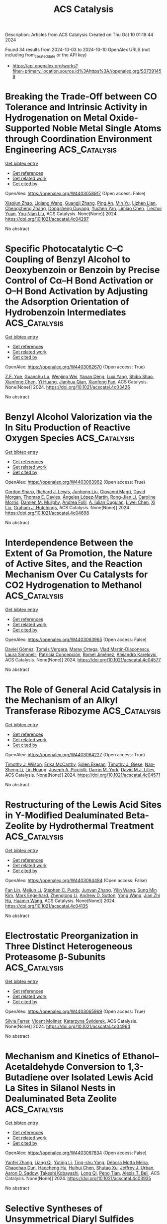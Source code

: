 #+TITLE: ACS Catalysis
Description: Articles from ACS Catalysis
Created on Thu Oct 10 01:19:44 2024

Found 34 results from 2024-10-03 to 2024-10-10
OpenAlex URLS (not including from_created_date or the API key)
- [[https://api.openalex.org/works?filter=primary_location.source.id%3Ahttps%3A//openalex.org/S37391459]]

* Breaking the Trade-Off between CO Tolerance and Intrinsic Activity in Hydrogenation on Metal Oxide-Supported Noble Metal Single Atoms through Coordination Environment Engineering  :ACS_Catalysis:
:PROPERTIES:
:UUID: https://openalex.org/W4403058917
:TOPICS: Catalytic Nanomaterials, Catalytic Reduction of Nitro Compounds, Chemistry and Applications of Metal-Organic Frameworks
:PUBLICATION_DATE: 2024-10-02
:END:    
    
[[elisp:(doi-add-bibtex-entry "https://doi.org/10.1021/acscatal.4c04297")][Get bibtex entry]] 

- [[elisp:(progn (xref--push-markers (current-buffer) (point)) (oa--referenced-works "https://openalex.org/W4403058917"))][Get references]]
- [[elisp:(progn (xref--push-markers (current-buffer) (point)) (oa--related-works "https://openalex.org/W4403058917"))][Get related work]]
- [[elisp:(progn (xref--push-markers (current-buffer) (point)) (oa--cited-by-works "https://openalex.org/W4403058917"))][Get cited by]]

OpenAlex: https://openalex.org/W4403058917 (Open access: False)
    
[[https://openalex.org/A5089989960][Xiaojun Zhao]], [[https://openalex.org/A5100427870][Liqiang Wang]], [[https://openalex.org/A5027588086][Guangji Zhang]], [[https://openalex.org/A5040153848][Ping An]], [[https://openalex.org/A5073785548][Min Yu]], [[https://openalex.org/A5103812695][Lizhen Lian]], [[https://openalex.org/A5100613578][Chengcheng Zhang]], [[https://openalex.org/A5102829606][Dongsheng Ouyang]], [[https://openalex.org/A5011305053][Yuchen Yan]], [[https://openalex.org/A5003586618][Limiao Chen]], [[https://openalex.org/A5002686131][Tiechui Yuan]], [[https://openalex.org/A5008164411][You‐Nian Liu]], ACS Catalysis. None(None)] 2024. https://doi.org/10.1021/acscatal.4c04297 
     
No abstract    

    

* Specific Photocatalytic C–C Coupling of Benzyl Alcohol to Deoxybenzoin or Benzoin by Precise Control of Cα–H Bond Activation or O–H Bond Activation by Adjusting the Adsorption Orientation of Hydrobenzoin Intermediates  :ACS_Catalysis:
:PROPERTIES:
:UUID: https://openalex.org/W4403062670
:TOPICS: Transition-Metal-Catalyzed C–H Bond Functionalization, Applications of Photoredox Catalysis in Organic Synthesis, Chemistry of Quinone Methides
:PUBLICATION_DATE: 2024-10-02
:END:    
    
[[elisp:(doi-add-bibtex-entry "https://doi.org/10.1021/acscatal.4c03426")][Get bibtex entry]] 

- [[elisp:(progn (xref--push-markers (current-buffer) (point)) (oa--referenced-works "https://openalex.org/W4403062670"))][Get references]]
- [[elisp:(progn (xref--push-markers (current-buffer) (point)) (oa--related-works "https://openalex.org/W4403062670"))][Get related work]]
- [[elisp:(progn (xref--push-markers (current-buffer) (point)) (oa--cited-by-works "https://openalex.org/W4403062670"))][Get cited by]]

OpenAlex: https://openalex.org/W4403062670 (Open access: True)
    
[[https://openalex.org/A5101938694][Z.F. Yue]], [[https://openalex.org/A5104234654][Guanchu Lu]], [[https://openalex.org/A5106404382][Wenjing Wei]], [[https://openalex.org/A5039415114][Yanan Deng]], [[https://openalex.org/A5100325587][Luxi Yang]], [[https://openalex.org/A5084406265][Shibo Shao]], [[https://openalex.org/A5100674461][Xianfeng Chen]], [[https://openalex.org/A5073483190][Yi Huang]], [[https://openalex.org/A5100610510][Jianhua Qian]], [[https://openalex.org/A5033211653][Xianfeng Fan]], ACS Catalysis. None(None)] 2024. https://doi.org/10.1021/acscatal.4c03426 
     
No abstract    

    

* Benzyl Alcohol Valorization via the In Situ Production of Reactive Oxygen Species  :ACS_Catalysis:
:PROPERTIES:
:UUID: https://openalex.org/W4403063962
:TOPICS: Catalytic Nanomaterials, Catalytic Oxidation of Alcohols, Catalytic Dehydrogenation of Light Alkanes
:PUBLICATION_DATE: 2024-10-02
:END:    
    
[[elisp:(doi-add-bibtex-entry "https://doi.org/10.1021/acscatal.4c04698")][Get bibtex entry]] 

- [[elisp:(progn (xref--push-markers (current-buffer) (point)) (oa--referenced-works "https://openalex.org/W4403063962"))][Get references]]
- [[elisp:(progn (xref--push-markers (current-buffer) (point)) (oa--related-works "https://openalex.org/W4403063962"))][Get related work]]
- [[elisp:(progn (xref--push-markers (current-buffer) (point)) (oa--cited-by-works "https://openalex.org/W4403063962"))][Get cited by]]

OpenAlex: https://openalex.org/W4403063962 (Open access: True)
    
[[https://openalex.org/A5083378993][Gordon Sharp]], [[https://openalex.org/A5063295957][Richard J. Lewis]], [[https://openalex.org/A5000835247][Junhong Liu]], [[https://openalex.org/A5068693559][Giovanni Magrì]], [[https://openalex.org/A5041896752][David Morgan]], [[https://openalex.org/A5015702658][Thomas E. Davies]], [[https://openalex.org/A5079914218][Ángeles López‐Martín]], [[https://openalex.org/A5044707924][Rong-Jian Li]], [[https://openalex.org/A5075060098][Caroline Morris]], [[https://openalex.org/A5073603226][Damien M. Murphy]], [[https://openalex.org/A5066392137][Andrea Folli]], [[https://openalex.org/A5041244256][A. Iulian Dugulan]], [[https://openalex.org/A5100625788][Liwei Chen]], [[https://openalex.org/A5100450813][Xi Liu]], [[https://openalex.org/A5020068159][Graham J. Hutchings]], ACS Catalysis. None(None)] 2024. https://doi.org/10.1021/acscatal.4c04698 
     
No abstract    

    

* Interdependence Between the Extent of Ga Promotion, the Nature of Active Sites, and the Reaction Mechanism Over Cu Catalysts for CO2 Hydrogenation to Methanol  :ACS_Catalysis:
:PROPERTIES:
:UUID: https://openalex.org/W4403063965
:TOPICS: Catalytic Carbon Dioxide Hydrogenation, Catalytic Nanomaterials, Electrochemical Reduction of CO2 to Fuels
:PUBLICATION_DATE: 2024-10-02
:END:    
    
[[elisp:(doi-add-bibtex-entry "https://doi.org/10.1021/acscatal.4c04577")][Get bibtex entry]] 

- [[elisp:(progn (xref--push-markers (current-buffer) (point)) (oa--referenced-works "https://openalex.org/W4403063965"))][Get references]]
- [[elisp:(progn (xref--push-markers (current-buffer) (point)) (oa--related-works "https://openalex.org/W4403063965"))][Get related work]]
- [[elisp:(progn (xref--push-markers (current-buffer) (point)) (oa--cited-by-works "https://openalex.org/W4403063965"))][Get cited by]]

OpenAlex: https://openalex.org/W4403063965 (Open access: False)
    
[[https://openalex.org/A5086322000][Daviel Gómez]], [[https://openalex.org/A5010297350][Tomás Vergara]], [[https://openalex.org/A5037840940][Maray Ortega]], [[https://openalex.org/A5079824914][Vlad Martin‐Diaconescu]], [[https://openalex.org/A5018172983][Laura Simonelli]], [[https://openalex.org/A5073126664][Patricia Concepción]], [[https://openalex.org/A5027708747][Romel Jiménez]], [[https://openalex.org/A5021037587][Alejandro Karelovic]], ACS Catalysis. None(None)] 2024. https://doi.org/10.1021/acscatal.4c04577 
     
No abstract    

    

* The Role of General Acid Catalysis in the Mechanism of an Alkyl Transferase Ribozyme  :ACS_Catalysis:
:PROPERTIES:
:UUID: https://openalex.org/W4403064227
:TOPICS: Ribosome Structure and Translation Mechanisms, Bacterial Physiology and Genetics, Macromolecular Crystallography Techniques
:PUBLICATION_DATE: 2024-10-02
:END:    
    
[[elisp:(doi-add-bibtex-entry "https://doi.org/10.1021/acscatal.4c04571")][Get bibtex entry]] 

- [[elisp:(progn (xref--push-markers (current-buffer) (point)) (oa--referenced-works "https://openalex.org/W4403064227"))][Get references]]
- [[elisp:(progn (xref--push-markers (current-buffer) (point)) (oa--related-works "https://openalex.org/W4403064227"))][Get related work]]
- [[elisp:(progn (xref--push-markers (current-buffer) (point)) (oa--cited-by-works "https://openalex.org/W4403064227"))][Get cited by]]

OpenAlex: https://openalex.org/W4403064227 (Open access: True)
    
[[https://openalex.org/A5049635010][Timothy J. Wilson]], [[https://openalex.org/A5013132730][Erika McCarthy]], [[https://openalex.org/A5008102135][Şölen Ekesan]], [[https://openalex.org/A5007304685][Timothy J. Giese]], [[https://openalex.org/A5043939405][Nan‐Sheng Li]], [[https://openalex.org/A5048398178][Lin Huang]], [[https://openalex.org/A5086859418][Joseph A. Piccirilli]], [[https://openalex.org/A5076436548][Darrin M. York]], [[https://openalex.org/A5054701391][David M.J. Lilley]], ACS Catalysis. None(None)] 2024. https://doi.org/10.1021/acscatal.4c04571 
     
No abstract    

    

* Restructuring of the Lewis Acid Sites in Y-Modified Dealuminated Beta-Zeolite by Hydrothermal Treatment  :ACS_Catalysis:
:PROPERTIES:
:UUID: https://openalex.org/W4403064484
:TOPICS: Zeolite Chemistry and Catalysis, Desulfurization Technologies for Fuels, Catalytic Nanomaterials
:PUBLICATION_DATE: 2024-10-02
:END:    
    
[[elisp:(doi-add-bibtex-entry "https://doi.org/10.1021/acscatal.4c04135")][Get bibtex entry]] 

- [[elisp:(progn (xref--push-markers (current-buffer) (point)) (oa--referenced-works "https://openalex.org/W4403064484"))][Get references]]
- [[elisp:(progn (xref--push-markers (current-buffer) (point)) (oa--related-works "https://openalex.org/W4403064484"))][Get related work]]
- [[elisp:(progn (xref--push-markers (current-buffer) (point)) (oa--cited-by-works "https://openalex.org/W4403064484"))][Get cited by]]

OpenAlex: https://openalex.org/W4403064484 (Open access: False)
    
[[https://openalex.org/A5042049792][Fan Lin]], [[https://openalex.org/A5101639454][Meijun Li]], [[https://openalex.org/A5028274864][Stephen C. Purdy]], [[https://openalex.org/A5100606711][Junyan Zhang]], [[https://openalex.org/A5102918013][Yilin Wang]], [[https://openalex.org/A5085441715][Sung Min Kim]], [[https://openalex.org/A5103242318][Mark Engelhard]], [[https://openalex.org/A5101605105][Zhenglong Li]], [[https://openalex.org/A5103208454][Andrew D. Sutton]], [[https://openalex.org/A5100424488][Yong Wang]], [[https://openalex.org/A5076264276][Jian Zhi Hu]], [[https://openalex.org/A5052650376][Huamin Wang]], ACS Catalysis. None(None)] 2024. https://doi.org/10.1021/acscatal.4c04135 
     
No abstract    

    

* Electrostatic Preorganization in Three Distinct Heterogeneous Proteasome β-Subunits  :ACS_Catalysis:
:PROPERTIES:
:UUID: https://openalex.org/W4403065969
:TOPICS: Ubiquitin-Proteasome Proteolytic Pathway, Glycosylation in Health and Disease, Endoplasmic Reticulum Stress and Unfolded Protein Response
:PUBLICATION_DATE: 2024-10-02
:END:    
    
[[elisp:(doi-add-bibtex-entry "https://doi.org/10.1021/acscatal.4c04964")][Get bibtex entry]] 

- [[elisp:(progn (xref--push-markers (current-buffer) (point)) (oa--referenced-works "https://openalex.org/W4403065969"))][Get references]]
- [[elisp:(progn (xref--push-markers (current-buffer) (point)) (oa--related-works "https://openalex.org/W4403065969"))][Get related work]]
- [[elisp:(progn (xref--push-markers (current-buffer) (point)) (oa--cited-by-works "https://openalex.org/W4403065969"))][Get cited by]]

OpenAlex: https://openalex.org/W4403065969 (Open access: True)
    
[[https://openalex.org/A5042862912][Sı́lvia Ferrer]], [[https://openalex.org/A5002277303][Vicent Moliner]], [[https://openalex.org/A5087102638][Katarzyna Świderek]], ACS Catalysis. None(None)] 2024. https://doi.org/10.1021/acscatal.4c04964 
     
No abstract    

    

* Mechanism and Kinetics of Ethanol–Acetaldehyde Conversion to 1,3-Butadiene over Isolated Lewis Acid La Sites in Silanol Nests in Dealuminated Beta Zeolite  :ACS_Catalysis:
:PROPERTIES:
:UUID: https://openalex.org/W4403067834
:TOPICS: Zeolite Chemistry and Catalysis, Catalytic Dehydrogenation of Light Alkanes, Catalytic Conversion of Biomass to Fuels and Chemicals
:PUBLICATION_DATE: 2024-10-02
:END:    
    
[[elisp:(doi-add-bibtex-entry "https://doi.org/10.1021/acscatal.4c03935")][Get bibtex entry]] 

- [[elisp:(progn (xref--push-markers (current-buffer) (point)) (oa--referenced-works "https://openalex.org/W4403067834"))][Get references]]
- [[elisp:(progn (xref--push-markers (current-buffer) (point)) (oa--related-works "https://openalex.org/W4403067834"))][Get related work]]
- [[elisp:(progn (xref--push-markers (current-buffer) (point)) (oa--cited-by-works "https://openalex.org/W4403067834"))][Get cited by]]

OpenAlex: https://openalex.org/W4403067834 (Open access: False)
    
[[https://openalex.org/A5100349297][Yanfei Zhang]], [[https://openalex.org/A5101888946][Liang Qi]], [[https://openalex.org/A5100377775][Yuting Li]], [[https://openalex.org/A5047194543][Ting-shu Yang]], [[https://openalex.org/A5078151020][Débora Motta Meira]], [[https://openalex.org/A5062045086][Chaochao Dun]], [[https://openalex.org/A5036417178][Haocheng Hu]], [[https://openalex.org/A5056137294][Huihui Chen]], [[https://openalex.org/A5085626484][Shutao Xu]], [[https://openalex.org/A5007458786][Jeffrey J. Urban]], [[https://openalex.org/A5015422195][Aaron D. Sadow]], [[https://openalex.org/A5042306628][Takeshi Kobayashi]], [[https://openalex.org/A5017579988][Long Qi]], [[https://openalex.org/A5067834684][Peng Tian]], [[https://openalex.org/A5087957929][Alexis T. Bell]], ACS Catalysis. None(None)] 2024. https://doi.org/10.1021/acscatal.4c03935 
     
No abstract    

    

* Selective Syntheses of Unsymmetrical Diaryl Sulfides Enabled by a Sulfur Dioxide Surrogate as a Divalent Sulfur Source and an Activating Agent  :ACS_Catalysis:
:PROPERTIES:
:UUID: https://openalex.org/W4403079755
:TOPICS: Transition-Metal-Catalyzed Sulfur Chemistry, Innovations in Organic Synthesis Reactions, Biological Activities of Phenothiazines and Related Compounds
:PUBLICATION_DATE: 2024-10-02
:END:    
    
[[elisp:(doi-add-bibtex-entry "https://doi.org/10.1021/acscatal.4c04604")][Get bibtex entry]] 

- [[elisp:(progn (xref--push-markers (current-buffer) (point)) (oa--referenced-works "https://openalex.org/W4403079755"))][Get references]]
- [[elisp:(progn (xref--push-markers (current-buffer) (point)) (oa--related-works "https://openalex.org/W4403079755"))][Get related work]]
- [[elisp:(progn (xref--push-markers (current-buffer) (point)) (oa--cited-by-works "https://openalex.org/W4403079755"))][Get cited by]]

OpenAlex: https://openalex.org/W4403079755 (Open access: False)
    
[[https://openalex.org/A5031694118][Hideyuki Konishi]], [[https://openalex.org/A5009218877][Yohei Aoki]], [[https://openalex.org/A5010245495][Miyuki Yamaguchi]], [[https://openalex.org/A5016889090][Kei Manabe]], ACS Catalysis. None(None)] 2024. https://doi.org/10.1021/acscatal.4c04604 
     
No abstract    

    

* Dynamic Activation of Single-Atom Catalysts by Reaction Intermediates: Conversion of Formic Acid on Rh/Fe3O4(001)  :ACS_Catalysis:
:PROPERTIES:
:UUID: https://openalex.org/W4403084585
:TOPICS: Catalytic Dehydrogenation of Light Alkanes, Catalytic Nanomaterials, Homogeneous Catalysis with Transition Metals
:PUBLICATION_DATE: 2024-10-03
:END:    
    
[[elisp:(doi-add-bibtex-entry "https://doi.org/10.1021/acscatal.4c03582")][Get bibtex entry]] 

- [[elisp:(progn (xref--push-markers (current-buffer) (point)) (oa--referenced-works "https://openalex.org/W4403084585"))][Get references]]
- [[elisp:(progn (xref--push-markers (current-buffer) (point)) (oa--related-works "https://openalex.org/W4403084585"))][Get related work]]
- [[elisp:(progn (xref--push-markers (current-buffer) (point)) (oa--cited-by-works "https://openalex.org/W4403084585"))][Get cited by]]

OpenAlex: https://openalex.org/W4403084585 (Open access: False)
    
[[https://openalex.org/A5029905666][Christopher J. Lee]], [[https://openalex.org/A5055544959][Marcus A. Sharp]], [[https://openalex.org/A5009847193][Benjamin A. Jackson]], [[https://openalex.org/A5050652219][Mausumi Mahapatra]], [[https://openalex.org/A5078039482][Simone Raugei]], [[https://openalex.org/A5074338360][Líney Árnadóttir]], [[https://openalex.org/A5090314899][Mal‐Soon Lee]], [[https://openalex.org/A5086773055][Bruce D. Kay]], [[https://openalex.org/A5031825626][Zdenek Dohnálek]], ACS Catalysis. None(None)] 2024. https://doi.org/10.1021/acscatal.4c03582 
     
No abstract    

    

* Unveiling the Synergy between Surface Terminations and Boron Configuration in Boron-Based Ti3C2 MXenes Electrocatalysts for Nitrogen Reduction Reaction  :ACS_Catalysis:
:PROPERTIES:
:UUID: https://openalex.org/W4403085318
:TOPICS: Two-Dimensional Transition Metal Carbides and Nitrides (MXenes), Ammonia Synthesis and Electrocatalysis, Photocatalytic Materials for Solar Energy Conversion
:PUBLICATION_DATE: 2024-10-03
:END:    
    
[[elisp:(doi-add-bibtex-entry "https://doi.org/10.1021/acscatal.4c03415")][Get bibtex entry]] 

- [[elisp:(progn (xref--push-markers (current-buffer) (point)) (oa--referenced-works "https://openalex.org/W4403085318"))][Get references]]
- [[elisp:(progn (xref--push-markers (current-buffer) (point)) (oa--related-works "https://openalex.org/W4403085318"))][Get related work]]
- [[elisp:(progn (xref--push-markers (current-buffer) (point)) (oa--cited-by-works "https://openalex.org/W4403085318"))][Get cited by]]

OpenAlex: https://openalex.org/W4403085318 (Open access: True)
    
[[https://openalex.org/A5006408002][Ling Meng]], [[https://openalex.org/A5102782406][Francesc Viñes]], [[https://openalex.org/A5012273051][Francesc Illas]], ACS Catalysis. None(None)] 2024. https://doi.org/10.1021/acscatal.4c03415 
     
No abstract    

    

* Annulation Producing Diverse Heterocycles Promoted by Cobalt Hydride  :ACS_Catalysis:
:PROPERTIES:
:UUID: https://openalex.org/W4403087602
:TOPICS: Homogeneous Catalysis with Transition Metals, Transition-Metal-Catalyzed C–H Bond Functionalization, Peptide Synthesis and Drug Discovery
:PUBLICATION_DATE: 2024-10-03
:END:    
    
[[elisp:(doi-add-bibtex-entry "https://doi.org/10.1021/acscatal.4c05195")][Get bibtex entry]] 

- [[elisp:(progn (xref--push-markers (current-buffer) (point)) (oa--referenced-works "https://openalex.org/W4403087602"))][Get references]]
- [[elisp:(progn (xref--push-markers (current-buffer) (point)) (oa--related-works "https://openalex.org/W4403087602"))][Get related work]]
- [[elisp:(progn (xref--push-markers (current-buffer) (point)) (oa--cited-by-works "https://openalex.org/W4403087602"))][Get cited by]]

OpenAlex: https://openalex.org/W4403087602 (Open access: False)
    
[[https://openalex.org/A5028318675][T. Sugimura]], [[https://openalex.org/A5046391549][Ren Yamada]], [[https://openalex.org/A5015625563][Wataru Kanna]], [[https://openalex.org/A5005507976][Tsuyoshi Mita]], [[https://openalex.org/A5007539161][Satoshi Maeda]], [[https://openalex.org/A5066269096][Bartłomiej Szarłan]], [[https://openalex.org/A5013996348][Hiroki Shigehisa]], ACS Catalysis. None(None)] 2024. https://doi.org/10.1021/acscatal.4c05195 
     
No abstract    

    

* Effect of Redox-Active Quinoline on the Reactivity and Mechanism of Hydrogen Evolution Reaction (HER) with Pentadentate Polypyridyl-Quinolyl Ligand-Coordinated Cobalt Complex  :ACS_Catalysis:
:PROPERTIES:
:UUID: https://openalex.org/W4403090928
:TOPICS: Electrocatalysis for Energy Conversion, Biological and Synthetic Hydrogenases: Mechanisms and Applications, Electrochemical Reduction of CO2 to Fuels
:PUBLICATION_DATE: 2024-10-03
:END:    
    
[[elisp:(doi-add-bibtex-entry "https://doi.org/10.1021/acscatal.4c03819")][Get bibtex entry]] 

- [[elisp:(progn (xref--push-markers (current-buffer) (point)) (oa--referenced-works "https://openalex.org/W4403090928"))][Get references]]
- [[elisp:(progn (xref--push-markers (current-buffer) (point)) (oa--related-works "https://openalex.org/W4403090928"))][Get related work]]
- [[elisp:(progn (xref--push-markers (current-buffer) (point)) (oa--cited-by-works "https://openalex.org/W4403090928"))][Get cited by]]

OpenAlex: https://openalex.org/W4403090928 (Open access: False)
    
[[https://openalex.org/A5083834454][Aniruddha Paik]], [[https://openalex.org/A5039802536][C. Das]], [[https://openalex.org/A5088174679][Sabarni Paul]], [[https://openalex.org/A5049491112][Amit Biswas]], [[https://openalex.org/A5086079365][Sakshi Mehta]], [[https://openalex.org/A5050925474][Abhishake Mondal]], [[https://openalex.org/A5031186046][Bholanath Maity]], [[https://openalex.org/A5005081322][Arnab Dutta]], [[https://openalex.org/A5053069991][Sujoy Rana]], ACS Catalysis. None(None)] 2024. https://doi.org/10.1021/acscatal.4c03819 
     
No abstract    

    

* Selective Nitrate Reduction to Ammonia at Environmentally Relevant Concentrations with an Iron-Phthalocyanine Polymer  :ACS_Catalysis:
:PROPERTIES:
:UUID: https://openalex.org/W4403090953
:TOPICS: Ammonia Synthesis and Electrocatalysis, Photocatalytic Materials for Solar Energy Conversion, Catalytic Reduction of Nitro Compounds
:PUBLICATION_DATE: 2024-10-03
:END:    
    
[[elisp:(doi-add-bibtex-entry "https://doi.org/10.1021/acscatal.4c03635")][Get bibtex entry]] 

- [[elisp:(progn (xref--push-markers (current-buffer) (point)) (oa--referenced-works "https://openalex.org/W4403090953"))][Get references]]
- [[elisp:(progn (xref--push-markers (current-buffer) (point)) (oa--related-works "https://openalex.org/W4403090953"))][Get related work]]
- [[elisp:(progn (xref--push-markers (current-buffer) (point)) (oa--cited-by-works "https://openalex.org/W4403090953"))][Get cited by]]

OpenAlex: https://openalex.org/W4403090953 (Open access: False)
    
[[https://openalex.org/A5014247265][Alexandria Castillo]], [[https://openalex.org/A5062647791][Kali Rigby]], [[https://openalex.org/A5100374317][Jae‐Hong Kim]], [[https://openalex.org/A5083940498][Jorge L. Gardea‐Torresdey]], [[https://openalex.org/A5028434105][D. Villagrán]], ACS Catalysis. None(None)] 2024. https://doi.org/10.1021/acscatal.4c03635 
     
No abstract    

    

* Integrating Hydrogenated TiO2-Modified Carbon-Supported PtRu Anodes and Fe–N–C Cathodes for High-Performance Direct Methanol Fuel Cells  :ACS_Catalysis:
:PROPERTIES:
:UUID: https://openalex.org/W4403095966
:TOPICS: Fuel Cell Membrane Technology, Electrocatalysis for Energy Conversion, Aqueous Zinc-Ion Battery Technology
:PUBLICATION_DATE: 2024-10-03
:END:    
    
[[elisp:(doi-add-bibtex-entry "https://doi.org/10.1021/acscatal.4c03089")][Get bibtex entry]] 

- [[elisp:(progn (xref--push-markers (current-buffer) (point)) (oa--referenced-works "https://openalex.org/W4403095966"))][Get references]]
- [[elisp:(progn (xref--push-markers (current-buffer) (point)) (oa--related-works "https://openalex.org/W4403095966"))][Get related work]]
- [[elisp:(progn (xref--push-markers (current-buffer) (point)) (oa--cited-by-works "https://openalex.org/W4403095966"))][Get cited by]]

OpenAlex: https://openalex.org/W4403095966 (Open access: False)
    
[[https://openalex.org/A5019066897][Archana Sekar]], [[https://openalex.org/A5015401837][Yachao Zeng]], [[https://openalex.org/A5081831044][Sabari Rajendran]], [[https://openalex.org/A5078552916][Nathaniel Metzger]], [[https://openalex.org/A5100690284][Xianglin Li]], [[https://openalex.org/A5100610274][Gang Wu]], [[https://openalex.org/A5100361844][Jun Li]], ACS Catalysis. None(None)] 2024. https://doi.org/10.1021/acscatal.4c03089 
     
No abstract    

    

* Consecutive Regulation of H* Adsorption Equilibrium via Selenium-Enriched Engineering for Boosted Photocatalytic Hydrogen Evolution  :ACS_Catalysis:
:PROPERTIES:
:UUID: https://openalex.org/W4403096171
:TOPICS: Photocatalytic Materials for Solar Energy Conversion, Electrocatalysis for Energy Conversion, Deuterium Incorporation in Pharmaceutical Research
:PUBLICATION_DATE: 2024-10-03
:END:    
    
[[elisp:(doi-add-bibtex-entry "https://doi.org/10.1021/acscatal.4c03916")][Get bibtex entry]] 

- [[elisp:(progn (xref--push-markers (current-buffer) (point)) (oa--referenced-works "https://openalex.org/W4403096171"))][Get references]]
- [[elisp:(progn (xref--push-markers (current-buffer) (point)) (oa--related-works "https://openalex.org/W4403096171"))][Get related work]]
- [[elisp:(progn (xref--push-markers (current-buffer) (point)) (oa--cited-by-works "https://openalex.org/W4403096171"))][Get cited by]]

OpenAlex: https://openalex.org/W4403096171 (Open access: False)
    
[[https://openalex.org/A5051376349][Jiachao Xu]], [[https://openalex.org/A5101533967][Xidong Zhang]], [[https://openalex.org/A5086617750][Xuefei Wang]], [[https://openalex.org/A5100358209][Jianjun Zhang]], [[https://openalex.org/A5100423139][Jiaguo Yu]], [[https://openalex.org/A5060100426][Huogen Yu]], ACS Catalysis. None(None)] 2024. https://doi.org/10.1021/acscatal.4c03916 
     
No abstract    

    

* Controllable Growing Defects in Cambered Boron Nitride Utilizing a Plane Bending Strategy for Efficient Oxidative Dehydrogenation of Propane  :ACS_Catalysis:
:PROPERTIES:
:UUID: https://openalex.org/W4403099792
:TOPICS: Catalytic Dehydrogenation of Light Alkanes, Catalytic Nanomaterials, Desulfurization Technologies for Fuels
:PUBLICATION_DATE: 2024-10-03
:END:    
    
[[elisp:(doi-add-bibtex-entry "https://doi.org/10.1021/acscatal.4c04463")][Get bibtex entry]] 

- [[elisp:(progn (xref--push-markers (current-buffer) (point)) (oa--referenced-works "https://openalex.org/W4403099792"))][Get references]]
- [[elisp:(progn (xref--push-markers (current-buffer) (point)) (oa--related-works "https://openalex.org/W4403099792"))][Get related work]]
- [[elisp:(progn (xref--push-markers (current-buffer) (point)) (oa--cited-by-works "https://openalex.org/W4403099792"))][Get cited by]]

OpenAlex: https://openalex.org/W4403099792 (Open access: False)
    
[[https://openalex.org/A5100614069][Xinping Zhang]], [[https://openalex.org/A5080672857][Yanan Huang]], [[https://openalex.org/A5101914282][Wenhua Zhou]], [[https://openalex.org/A5000762779][Qinlan Luo]], [[https://openalex.org/A5102304143][Yangqiang Huang]], [[https://openalex.org/A5008616837][Xiao Luo]], [[https://openalex.org/A5085033173][Jiayu Dai]], [[https://openalex.org/A5100353578][Hao Chen]], [[https://openalex.org/A5101559583][Jianghao Wang]], ACS Catalysis. None(None)] 2024. https://doi.org/10.1021/acscatal.4c04463 
     
No abstract    

    

* Mechanism of Asymmetric “Ru–B” Double Site Synergy in Breaking C–C Bonds of Lignin Derivatives in Bio-char  :ACS_Catalysis:
:PROPERTIES:
:UUID: https://openalex.org/W4403102056
:TOPICS: Catalytic Valorization of Lignin for Renewable Chemicals, Catalytic Conversion of Biomass to Fuels and Chemicals, Lignin Degradation by Enzymes in Bioremediation
:PUBLICATION_DATE: 2024-10-03
:END:    
    
[[elisp:(doi-add-bibtex-entry "https://doi.org/10.1021/acscatal.4c04491")][Get bibtex entry]] 

- [[elisp:(progn (xref--push-markers (current-buffer) (point)) (oa--referenced-works "https://openalex.org/W4403102056"))][Get references]]
- [[elisp:(progn (xref--push-markers (current-buffer) (point)) (oa--related-works "https://openalex.org/W4403102056"))][Get related work]]
- [[elisp:(progn (xref--push-markers (current-buffer) (point)) (oa--cited-by-works "https://openalex.org/W4403102056"))][Get cited by]]

OpenAlex: https://openalex.org/W4403102056 (Open access: False)
    
[[https://openalex.org/A5073233051][Zhiyuan Tang]], [[https://openalex.org/A5100360456][Qi Zhang]], [[https://openalex.org/A5003184049][Yishuang Wang]], [[https://openalex.org/A5102859982][Yuzhen Hu]], [[https://openalex.org/A5077027194][Longlong Ma]], [[https://openalex.org/A5035644580][Mingqiang Chen]], [[https://openalex.org/A5100730863][Xinghua Zhang]], [[https://openalex.org/A5061107952][Lungang Chen]], ACS Catalysis. None(None)] 2024. https://doi.org/10.1021/acscatal.4c04491 
     
No abstract    

    

* Efficient Conversion of CO2 and Homopropargylic Amines Promoted by a Stable Noble Metal-Free Cu2O@MOF Heterogeneous Catalyst  :ACS_Catalysis:
:PROPERTIES:
:UUID: https://openalex.org/W4403105770
:TOPICS: Carbon Dioxide Utilization for Chemical Synthesis, Electrochemical Reduction of CO2 to Fuels, Chemistry and Applications of Metal-Organic Frameworks
:PUBLICATION_DATE: 2024-10-03
:END:    
    
[[elisp:(doi-add-bibtex-entry "https://doi.org/10.1021/acscatal.4c05376")][Get bibtex entry]] 

- [[elisp:(progn (xref--push-markers (current-buffer) (point)) (oa--referenced-works "https://openalex.org/W4403105770"))][Get references]]
- [[elisp:(progn (xref--push-markers (current-buffer) (point)) (oa--related-works "https://openalex.org/W4403105770"))][Get related work]]
- [[elisp:(progn (xref--push-markers (current-buffer) (point)) (oa--cited-by-works "https://openalex.org/W4403105770"))][Get cited by]]

OpenAlex: https://openalex.org/W4403105770 (Open access: False)
    
[[https://openalex.org/A5054296603][Zhi‐Lei Wu]], [[https://openalex.org/A5085600029][Cang-Hua Zhang]], [[https://openalex.org/A5048730392][LI-YING GUO]], [[https://openalex.org/A5068423482][Tianding Hu]], [[https://openalex.org/A5100736915][Yaxin Zhang]], [[https://openalex.org/A5061315629][Bin Zhao]], ACS Catalysis. None(None)] 2024. https://doi.org/10.1021/acscatal.4c05376 
     
No abstract    

    

* Advances in Palladium-Catalyzed C(sp3)–H Functionalization: The Role of Traceless Directing Groups  :ACS_Catalysis:
:PROPERTIES:
:UUID: https://openalex.org/W4403107361
:TOPICS: Transition-Metal-Catalyzed C–H Bond Functionalization, Transition Metal-Catalyzed Cross-Coupling Reactions, Homogeneous Catalysis with Transition Metals
:PUBLICATION_DATE: 2024-10-03
:END:    
    
[[elisp:(doi-add-bibtex-entry "https://doi.org/10.1021/acscatal.4c04801")][Get bibtex entry]] 

- [[elisp:(progn (xref--push-markers (current-buffer) (point)) (oa--referenced-works "https://openalex.org/W4403107361"))][Get references]]
- [[elisp:(progn (xref--push-markers (current-buffer) (point)) (oa--related-works "https://openalex.org/W4403107361"))][Get related work]]
- [[elisp:(progn (xref--push-markers (current-buffer) (point)) (oa--cited-by-works "https://openalex.org/W4403107361"))][Get cited by]]

OpenAlex: https://openalex.org/W4403107361 (Open access: False)
    
[[https://openalex.org/A5106407181][Masoud Sadeghi]], ACS Catalysis. None(None)] 2024. https://doi.org/10.1021/acscatal.4c04801 
     
No abstract    

    

* Asymmetric Hydrogenation of Naphthalenes with Molybdenum Catalysts: Ligand Design Improves Chemoselectivity  :ACS_Catalysis:
:PROPERTIES:
:UUID: https://openalex.org/W4403122253
:TOPICS: Homogeneous Catalysis with Transition Metals, Engineering of Surface Nanostructures, Carbon Dioxide Utilization for Chemical Synthesis
:PUBLICATION_DATE: 2024-10-04
:END:    
    
[[elisp:(doi-add-bibtex-entry "https://doi.org/10.1021/acscatal.4c04620")][Get bibtex entry]] 

- [[elisp:(progn (xref--push-markers (current-buffer) (point)) (oa--referenced-works "https://openalex.org/W4403122253"))][Get references]]
- [[elisp:(progn (xref--push-markers (current-buffer) (point)) (oa--related-works "https://openalex.org/W4403122253"))][Get related work]]
- [[elisp:(progn (xref--push-markers (current-buffer) (point)) (oa--cited-by-works "https://openalex.org/W4403122253"))][Get cited by]]

OpenAlex: https://openalex.org/W4403122253 (Open access: False)
    
[[https://openalex.org/A5084336122][Priyanka Gupta]], [[https://openalex.org/A5024024488][Gabriele Hierlmeier]], [[https://openalex.org/A5107743173][Carina Baete]], [[https://openalex.org/A5084018341][Matthew V. Pecoraro]], [[https://openalex.org/A5038528916][Paolo Tosatti]], [[https://openalex.org/A5047117069][Kurt Puentener]], [[https://openalex.org/A5087910041][Paul J. Chirik]], ACS Catalysis. None(None)] 2024. https://doi.org/10.1021/acscatal.4c04620 
     
No abstract    

    

* Investigation of Ethane Dehydrogenation and Hydrogenolysis on Pt(111), Pt(211), and Pt(100): Bayesian Quantification and Correction of DFT-Based Enthalpic and Entropic Uncertainties  :ACS_Catalysis:
:PROPERTIES:
:UUID: https://openalex.org/W4403123296
:TOPICS: Advancements in Density Functional Theory, Catalytic Dehydrogenation of Light Alkanes, Catalytic Nanomaterials
:PUBLICATION_DATE: 2024-10-04
:END:    
    
[[elisp:(doi-add-bibtex-entry "https://doi.org/10.1021/acscatal.4c03455")][Get bibtex entry]] 

- [[elisp:(progn (xref--push-markers (current-buffer) (point)) (oa--referenced-works "https://openalex.org/W4403123296"))][Get references]]
- [[elisp:(progn (xref--push-markers (current-buffer) (point)) (oa--related-works "https://openalex.org/W4403123296"))][Get related work]]
- [[elisp:(progn (xref--push-markers (current-buffer) (point)) (oa--cited-by-works "https://openalex.org/W4403123296"))][Get cited by]]

OpenAlex: https://openalex.org/W4403123296 (Open access: False)
    
[[https://openalex.org/A5047635209][Mubarak Bello]], [[https://openalex.org/A5092779409][Olajide H. Bamidele]], [[https://openalex.org/A5012528456][Gabriel Terejanu]], [[https://openalex.org/A5063674208][Andreas Heyden]], ACS Catalysis. None(None)] 2024. https://doi.org/10.1021/acscatal.4c03455 
     
No abstract    

    

* Issue Publication Information  :ACS_Catalysis:
:PROPERTIES:
:UUID: https://openalex.org/W4403139929
:TOPICS: 
:PUBLICATION_DATE: 2024-10-04
:END:    
    
[[elisp:(doi-add-bibtex-entry "https://doi.org/10.1021/csv014i019_1852106")][Get bibtex entry]] 

- [[elisp:(progn (xref--push-markers (current-buffer) (point)) (oa--referenced-works "https://openalex.org/W4403139929"))][Get references]]
- [[elisp:(progn (xref--push-markers (current-buffer) (point)) (oa--related-works "https://openalex.org/W4403139929"))][Get related work]]
- [[elisp:(progn (xref--push-markers (current-buffer) (point)) (oa--cited-by-works "https://openalex.org/W4403139929"))][Get cited by]]

OpenAlex: https://openalex.org/W4403139929 (Open access: False)
    
, ACS Catalysis. 14(19)] 2024. https://doi.org/10.1021/csv014i019_1852106 
     
No abstract    

    

* Issue Editorial Masthead  :ACS_Catalysis:
:PROPERTIES:
:UUID: https://openalex.org/W4403140357
:TOPICS: 
:PUBLICATION_DATE: 2024-10-04
:END:    
    
[[elisp:(doi-add-bibtex-entry "https://doi.org/10.1021/csv014i019_1852107")][Get bibtex entry]] 

- [[elisp:(progn (xref--push-markers (current-buffer) (point)) (oa--referenced-works "https://openalex.org/W4403140357"))][Get references]]
- [[elisp:(progn (xref--push-markers (current-buffer) (point)) (oa--related-works "https://openalex.org/W4403140357"))][Get related work]]
- [[elisp:(progn (xref--push-markers (current-buffer) (point)) (oa--cited-by-works "https://openalex.org/W4403140357"))][Get cited by]]

OpenAlex: https://openalex.org/W4403140357 (Open access: False)
    
, ACS Catalysis. 14(19)] 2024. https://doi.org/10.1021/csv014i019_1852107 
     
No abstract    

    

* CGC-Scandium-Mediated Copolymerization of Ethylene with Amine-Functionalized Cyclic Olefins  :ACS_Catalysis:
:PROPERTIES:
:UUID: https://openalex.org/W4403147082
:TOPICS: Transition Metal Catalysis, Carbon Dioxide Utilization for Chemical Synthesis, Olefin Metathesis Chemistry
:PUBLICATION_DATE: 2024-10-05
:END:    
    
[[elisp:(doi-add-bibtex-entry "https://doi.org/10.1021/acscatal.4c05343")][Get bibtex entry]] 

- [[elisp:(progn (xref--push-markers (current-buffer) (point)) (oa--referenced-works "https://openalex.org/W4403147082"))][Get references]]
- [[elisp:(progn (xref--push-markers (current-buffer) (point)) (oa--related-works "https://openalex.org/W4403147082"))][Get related work]]
- [[elisp:(progn (xref--push-markers (current-buffer) (point)) (oa--cited-by-works "https://openalex.org/W4403147082"))][Get cited by]]

OpenAlex: https://openalex.org/W4403147082 (Open access: False)
    
[[https://openalex.org/A5059736858][Shuqi Dong]], [[https://openalex.org/A5101142958][Ling Cai]], [[https://openalex.org/A5043496191][Zhaoxue Han]], [[https://openalex.org/A5040881117][Bo Liu]], [[https://openalex.org/A5047110002][Dongmei Cui]], ACS Catalysis. None(None)] 2024. https://doi.org/10.1021/acscatal.4c05343 
     
No abstract    

    

* Selective Electroreduction of CO2 to Ethanol via Cobalt–Copper Tandem Catalysts  :ACS_Catalysis:
:PROPERTIES:
:UUID: https://openalex.org/W4403147101
:TOPICS: Electrochemical Reduction of CO2 to Fuels, Applications of Ionic Liquids, Carbon Dioxide Utilization for Chemical Synthesis
:PUBLICATION_DATE: 2024-10-05
:END:    
    
[[elisp:(doi-add-bibtex-entry "https://doi.org/10.1021/acscatal.4c05286")][Get bibtex entry]] 

- [[elisp:(progn (xref--push-markers (current-buffer) (point)) (oa--referenced-works "https://openalex.org/W4403147101"))][Get references]]
- [[elisp:(progn (xref--push-markers (current-buffer) (point)) (oa--related-works "https://openalex.org/W4403147101"))][Get related work]]
- [[elisp:(progn (xref--push-markers (current-buffer) (point)) (oa--cited-by-works "https://openalex.org/W4403147101"))][Get cited by]]

OpenAlex: https://openalex.org/W4403147101 (Open access: False)
    
[[https://openalex.org/A5055513670][Soressa Abera Chala]], [[https://openalex.org/A5089443613][Rongji Liu]], [[https://openalex.org/A5002238224][Ekemena O. Oseghe]], [[https://openalex.org/A5015893436][Simon T. Clausing]], [[https://openalex.org/A5088849372][Christopher J. Kampf]], [[https://openalex.org/A5086773329][Joachim Bansmann]], [[https://openalex.org/A5015698882][Adam H. Clark]], [[https://openalex.org/A5031969759][Yazhou Zhou]], [[https://openalex.org/A5086925656][Ingo Lieberwirth]], [[https://openalex.org/A5002418054][Johannes Biskupek]], [[https://openalex.org/A5017684207][Ute Kaiser]], [[https://openalex.org/A5080329256][Carsten Streb]], ACS Catalysis. None(None)] 2024. https://doi.org/10.1021/acscatal.4c05286 
     
No abstract    

    

* Integrated CO2 Capture and Utilization: Selection, Matching, and Interactions between Adsorption and Catalytic Sites  :ACS_Catalysis:
:PROPERTIES:
:UUID: https://openalex.org/W4403155268
:TOPICS: Carbon Dioxide Capture and Storage Technologies, Chemical-Looping Technologies, Membrane Gas Separation Technology
:PUBLICATION_DATE: 2024-10-05
:END:    
    
[[elisp:(doi-add-bibtex-entry "https://doi.org/10.1021/acscatal.4c03861")][Get bibtex entry]] 

- [[elisp:(progn (xref--push-markers (current-buffer) (point)) (oa--referenced-works "https://openalex.org/W4403155268"))][Get references]]
- [[elisp:(progn (xref--push-markers (current-buffer) (point)) (oa--related-works "https://openalex.org/W4403155268"))][Get related work]]
- [[elisp:(progn (xref--push-markers (current-buffer) (point)) (oa--cited-by-works "https://openalex.org/W4403155268"))][Get cited by]]

OpenAlex: https://openalex.org/W4403155268 (Open access: True)
    
[[https://openalex.org/A5004667543][Hongman Sun]], [[https://openalex.org/A5005001820][Shuzhuang Sun]], [[https://openalex.org/A5057337284][Xiaoteng Liu]], [[https://openalex.org/A5026305878][Jingbin Zeng]], [[https://openalex.org/A5089942938][Youhe Wang]], [[https://openalex.org/A5100456337][Zifeng Yan]], [[https://openalex.org/A5032589855][Chunfei Wu]], ACS Catalysis. None(None)] 2024. https://doi.org/10.1021/acscatal.4c03861 
     
No abstract    

    

* Mechanistic Investigation into Copper(I) Hydride Catalyzed Formic Acid Dehydrogenation  :ACS_Catalysis:
:PROPERTIES:
:UUID: https://openalex.org/W4403171995
:TOPICS: Carbon Dioxide Utilization for Chemical Synthesis, Homogeneous Catalysis with Transition Metals, Transition Metal Catalysis
:PUBLICATION_DATE: 2024-10-07
:END:    
    
[[elisp:(doi-add-bibtex-entry "https://doi.org/10.1021/acscatal.4c05008")][Get bibtex entry]] 

- [[elisp:(progn (xref--push-markers (current-buffer) (point)) (oa--referenced-works "https://openalex.org/W4403171995"))][Get references]]
- [[elisp:(progn (xref--push-markers (current-buffer) (point)) (oa--related-works "https://openalex.org/W4403171995"))][Get related work]]
- [[elisp:(progn (xref--push-markers (current-buffer) (point)) (oa--cited-by-works "https://openalex.org/W4403171995"))][Get cited by]]

OpenAlex: https://openalex.org/W4403171995 (Open access: True)
    
[[https://openalex.org/A5038235290][Roel L. M. Bienenmann]], [[https://openalex.org/A5093928496][Anne Olarte Loyo]], [[https://openalex.org/A5037093217][Martin Lutz]], [[https://openalex.org/A5087272505][Daniël L. J. Broere]], ACS Catalysis. None(None)] 2024. https://doi.org/10.1021/acscatal.4c05008 
     
Copper(I) hydride complexes are typically known to react with CO2 to form their corresponding copper formate counterparts. However, recently it has been observed that some multinuclear copper hydrides can feature the opposite reactivity and catalyze the dehydrogenation of formic acid. Here we report the use of a multinuclear PNNP copper hydride complex as an active (pre)catalyst for this reaction. Mechanistic investigations provide insights into the catalyst resting state and the rate-determining step and identify an off-cycle species that is responsible for the unexpected substrate inhibition in this reaction.    

    

* Influence of Trace Metal in Plastics on Catalyst Activity and Reusability during Polyolefins Upcycling with Polyoxometalates  :ACS_Catalysis:
:PROPERTIES:
:UUID: https://openalex.org/W4403172589
:TOPICS: Biodegradable Polymers as Biomaterials and Packaging, Polyoxometalate Clusters and Materials, Microplastic Pollution in Marine and Terrestrial Environments
:PUBLICATION_DATE: 2024-10-07
:END:    
    
[[elisp:(doi-add-bibtex-entry "https://doi.org/10.1021/acscatal.4c04719")][Get bibtex entry]] 

- [[elisp:(progn (xref--push-markers (current-buffer) (point)) (oa--referenced-works "https://openalex.org/W4403172589"))][Get references]]
- [[elisp:(progn (xref--push-markers (current-buffer) (point)) (oa--related-works "https://openalex.org/W4403172589"))][Get related work]]
- [[elisp:(progn (xref--push-markers (current-buffer) (point)) (oa--cited-by-works "https://openalex.org/W4403172589"))][Get cited by]]

OpenAlex: https://openalex.org/W4403172589 (Open access: False)
    
[[https://openalex.org/A5101826485][Hongda Zhu]], [[https://openalex.org/A5035500466][Justin T. Douglas]], [[https://openalex.org/A5059893693][Bala Subramaniam]], ACS Catalysis. None(None)] 2024. https://doi.org/10.1021/acscatal.4c04719 
     
No abstract    

    

* Synthesis of β-(Hetero)aryl Ketones via Ligand-Enabled Nondirected C–H Alkylation  :ACS_Catalysis:
:PROPERTIES:
:UUID: https://openalex.org/W4403184597
:TOPICS: Transition-Metal-Catalyzed C–H Bond Functionalization, Catalytic C-H Amination Reactions, Transition Metal-Catalyzed Cross-Coupling Reactions
:PUBLICATION_DATE: 2024-10-07
:END:    
    
[[elisp:(doi-add-bibtex-entry "https://doi.org/10.1021/acscatal.4c04319")][Get bibtex entry]] 

- [[elisp:(progn (xref--push-markers (current-buffer) (point)) (oa--referenced-works "https://openalex.org/W4403184597"))][Get references]]
- [[elisp:(progn (xref--push-markers (current-buffer) (point)) (oa--related-works "https://openalex.org/W4403184597"))][Get related work]]
- [[elisp:(progn (xref--push-markers (current-buffer) (point)) (oa--cited-by-works "https://openalex.org/W4403184597"))][Get cited by]]

OpenAlex: https://openalex.org/W4403184597 (Open access: False)
    
[[https://openalex.org/A5090563940][Yogesh Bairagi]], [[https://openalex.org/A5088571688][Sandip Porey]], [[https://openalex.org/A5010464230][Sai V. C. Vummaleti]], [[https://openalex.org/A5046866779][Xinglong Zhang]], [[https://openalex.org/A5062826786][Goutam Kumar Lahiri]], [[https://openalex.org/A5051885484][Debabrata Maiti]], ACS Catalysis. None(None)] 2024. https://doi.org/10.1021/acscatal.4c04319 
     
No abstract    

    

* Micelle-Dependent Spontaneous Formation of Gold(I) in Nanodendritic Chloride-Bridged Particles with Catalytic Activity for Cyclization of Alkynylanilines in an Aqueous Environment  :ACS_Catalysis:
:PROPERTIES:
:UUID: https://openalex.org/W4403184781
:TOPICS: Catalytic Reduction of Nitro Compounds, Gold Catalysis in Organic Synthesis, Desulfurization Technologies for Fuels
:PUBLICATION_DATE: 2024-10-07
:END:    
    
[[elisp:(doi-add-bibtex-entry "https://doi.org/10.1021/acscatal.4c03427")][Get bibtex entry]] 

- [[elisp:(progn (xref--push-markers (current-buffer) (point)) (oa--referenced-works "https://openalex.org/W4403184781"))][Get references]]
- [[elisp:(progn (xref--push-markers (current-buffer) (point)) (oa--related-works "https://openalex.org/W4403184781"))][Get related work]]
- [[elisp:(progn (xref--push-markers (current-buffer) (point)) (oa--cited-by-works "https://openalex.org/W4403184781"))][Get cited by]]

OpenAlex: https://openalex.org/W4403184781 (Open access: False)
    
[[https://openalex.org/A5101426739][Gaganpreet Kaur]], [[https://openalex.org/A5062906960][Gaspard Hedouin]], [[https://openalex.org/A5046037940][Raki Mandal]], [[https://openalex.org/A5078488878][Jacek B. Jasiński]], [[https://openalex.org/A5028105380][Xiaoqing He]], [[https://openalex.org/A5101802804][Min Su]], [[https://openalex.org/A5030753037][Juejing Liu]], [[https://openalex.org/A5085583877][Xiaofeng Guo]], [[https://openalex.org/A5000267323][Justin R. Walensky]], [[https://openalex.org/A5040703058][Gary A. Baker]], [[https://openalex.org/A5040035765][Fabrice Gallou]], [[https://openalex.org/A5072148715][Sachin Handa]], ACS Catalysis. None(None)] 2024. https://doi.org/10.1021/acscatal.4c03427 
     
No abstract    

    

* Lattice-Disordered Boron Nitride Colloidal Catalyst for Low-Temperature Selective Methane Oxidation  :ACS_Catalysis:
:PROPERTIES:
:UUID: https://openalex.org/W4403190398
:TOPICS: Catalytic Dehydrogenation of Light Alkanes, Catalytic Nanomaterials, Chemistry and Applications of Metal-Organic Frameworks
:PUBLICATION_DATE: 2024-10-07
:END:    
    
[[elisp:(doi-add-bibtex-entry "https://doi.org/10.1021/acscatal.4c03534")][Get bibtex entry]] 

- [[elisp:(progn (xref--push-markers (current-buffer) (point)) (oa--referenced-works "https://openalex.org/W4403190398"))][Get references]]
- [[elisp:(progn (xref--push-markers (current-buffer) (point)) (oa--related-works "https://openalex.org/W4403190398"))][Get related work]]
- [[elisp:(progn (xref--push-markers (current-buffer) (point)) (oa--cited-by-works "https://openalex.org/W4403190398"))][Get cited by]]

OpenAlex: https://openalex.org/W4403190398 (Open access: False)
    
[[https://openalex.org/A5085927827][Younhwa Kim]], [[https://openalex.org/A5020105869][Hyesung Choi]], [[https://openalex.org/A5100613938][Yong Jin Kim]], [[https://openalex.org/A5047848897][Sungsu Kang]], [[https://openalex.org/A5102486839][Chanhee Choi]], [[https://openalex.org/A5100377817][Jihoon Kim]], [[https://openalex.org/A5102382012][Chyan Kyung Song]], [[https://openalex.org/A5059400425][Jae Hyuck Sung]], [[https://openalex.org/A5033014275][Jeong Woo Han]], [[https://openalex.org/A5100650928][Jungwon Park]], ACS Catalysis. None(None)] 2024. https://doi.org/10.1021/acscatal.4c03534 
     
No abstract    

    

* Imaging Gas-Phase Methyl Radicals over a Ag/SiO2 Catalyst during the Partial Oxidation of Methanol  :ACS_Catalysis:
:PROPERTIES:
:UUID: https://openalex.org/W4403199484
:TOPICS: Catalytic Nanomaterials, Catalytic Dehydrogenation of Light Alkanes, Molecular Spectroscopic Databases and Laser Applications
:PUBLICATION_DATE: 2024-10-07
:END:    
    
[[elisp:(doi-add-bibtex-entry "https://doi.org/10.1021/acscatal.4c03741")][Get bibtex entry]] 

- [[elisp:(progn (xref--push-markers (current-buffer) (point)) (oa--referenced-works "https://openalex.org/W4403199484"))][Get references]]
- [[elisp:(progn (xref--push-markers (current-buffer) (point)) (oa--related-works "https://openalex.org/W4403199484"))][Get related work]]
- [[elisp:(progn (xref--push-markers (current-buffer) (point)) (oa--cited-by-works "https://openalex.org/W4403199484"))][Get cited by]]

OpenAlex: https://openalex.org/W4403199484 (Open access: False)
    
[[https://openalex.org/A5059120100][Sebastian Pfaff]], [[https://openalex.org/A5000504124][Erxiong Huang]], [[https://openalex.org/A5004429802][Jonathan H. Frank]], ACS Catalysis. None(None)] 2024. https://doi.org/10.1021/acscatal.4c03741 
     
No abstract    

    

* In Situ ORR Dynamics of Non-Precious Transition Metal Electrocatalysts: the Case of Manganese Antimony X-ides  :ACS_Catalysis:
:PROPERTIES:
:UUID: https://openalex.org/W4403213342
:TOPICS: Electrocatalysis for Energy Conversion, Electrochemical Detection of Heavy Metal Ions, Fuel Cell Membrane Technology
:PUBLICATION_DATE: 2024-10-08
:END:    
    
[[elisp:(doi-add-bibtex-entry "https://doi.org/10.1021/acscatal.4c03260")][Get bibtex entry]] 

- [[elisp:(progn (xref--push-markers (current-buffer) (point)) (oa--referenced-works "https://openalex.org/W4403213342"))][Get references]]
- [[elisp:(progn (xref--push-markers (current-buffer) (point)) (oa--related-works "https://openalex.org/W4403213342"))][Get related work]]
- [[elisp:(progn (xref--push-markers (current-buffer) (point)) (oa--cited-by-works "https://openalex.org/W4403213342"))][Get cited by]]

OpenAlex: https://openalex.org/W4403213342 (Open access: False)
    
[[https://openalex.org/A5039639617][Gaurav A. Kamat]], [[https://openalex.org/A5081607636][Melissa E. Kreider]], [[https://openalex.org/A5030228814][Johanna Schröder]], [[https://openalex.org/A5093893786][Roulince Bobby Dukuly]], [[https://openalex.org/A5013456013][Joseph T. Perryman]], [[https://openalex.org/A5084371467][Bjørt Joensen]], [[https://openalex.org/A5104667539][Jesse E. Matthews]], [[https://openalex.org/A5058486326][Ashton M. Aleman]], [[https://openalex.org/A5016238956][Michaela Burke Stevens]], [[https://openalex.org/A5078810774][Thomas F. Jaramillo]], ACS Catalysis. None(None)] 2024. https://doi.org/10.1021/acscatal.4c03260 
     
No abstract    

    
